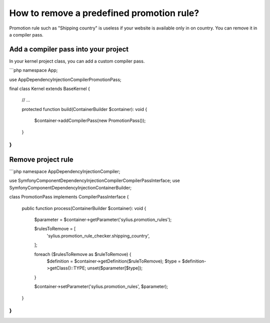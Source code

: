 How to remove a predefined promotion rule?
==========================================

Promotion rule such as "Shipping country" is useless if your website is available only in on country. You can remove it in a compiler pass.

Add a compiler pass into your project
-------------------------------------

In your kernel project class, you can add a custom compiler pass.

```php
namespace App;

use App\DependencyInjection\Compiler\PromotionPass;

final class Kernel extends BaseKernel
{
    // ...

    protected function build(ContainerBuilder $container): void
    {
        $container->addCompilerPass(new PromotionPass());
    }
}
```

Remove project rule
-------------------

```php
namespace App\DependencyInjection\Compiler;

use Symfony\Component\DependencyInjection\Compiler\CompilerPassInterface;
use Symfony\Component\DependencyInjection\ContainerBuilder;

class PromotionPass implements CompilerPassInterface
{
    public function process(ContainerBuilder $container): void
    {
        $parameter = $container->getParameter('sylius.promotion_rules');

        $rulesToRemove = [
            'sylius.promotion_rule_checker.shipping_country',
        ];

        foreach ($rulesToRemove as $ruleToRemove) {
            $definition = $container->getDefinition($ruleToRemove);
            $type = $definition->getClass()::TYPE;
            unset($parameter[$type]);
        }

        $container->setParameter('sylius.promotion_rules', $parameter);
    }
}
```
